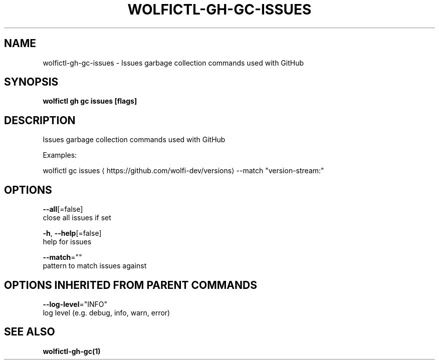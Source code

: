.TH "WOLFICTL\-GH\-GC\-ISSUES" "1" "" "Auto generated by spf13/cobra" "" 
.nh
.ad l


.SH NAME
.PP
wolfictl\-gh\-gc\-issues \- Issues garbage collection commands used with GitHub


.SH SYNOPSIS
.PP
\fBwolfictl gh gc issues [flags]\fP


.SH DESCRIPTION
.PP
Issues garbage collection commands used with GitHub

.PP
Examples:

.PP
wolfictl gc issues 
\[la]https://github.com/wolfi-dev/versions\[ra] \-\-match "version\-stream:"


.SH OPTIONS
.PP
\fB\-\-all\fP[=false]
    close all issues if set

.PP
\fB\-h\fP, \fB\-\-help\fP[=false]
    help for issues

.PP
\fB\-\-match\fP=""
    pattern to match issues against


.SH OPTIONS INHERITED FROM PARENT COMMANDS
.PP
\fB\-\-log\-level\fP="INFO"
    log level (e.g. debug, info, warn, error)


.SH SEE ALSO
.PP
\fBwolfictl\-gh\-gc(1)\fP
